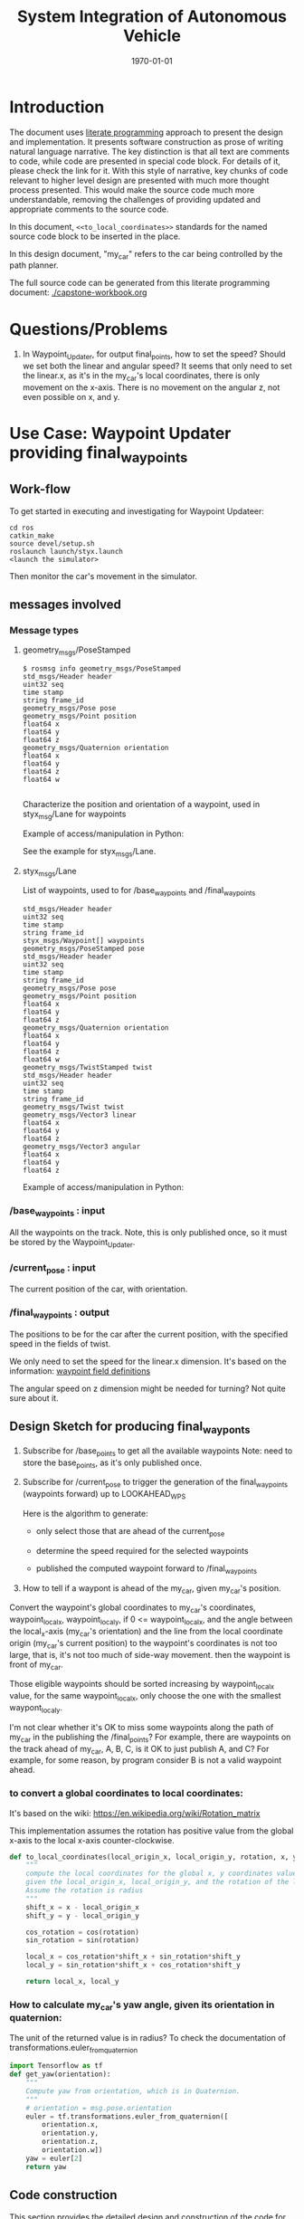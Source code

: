 #+LATEX_CLASS: article
#+LATEX_CLASS_OPTIONS:
#+LATEX_HEADER:
#+LATEX_HEADER_EXTRA:
#+DESCRIPTION:
#+KEYWORDS:
#+SUBTITLE:
#+LATEX_COMPILER: pdflatex
#+DATE: \today

#+TITLE: System Integration of Autonomous Vehicle

* Introduction

The document uses [[https://en.wikipedia.org/wiki/Literate_programming][literate programming]] approach to present the
design and implementation. It presents software construction as prose of writing natural language narrative.
The key distinction is that all text are comments to code, while code are presented in special code block.
For details of it, please check the link for it.
With this style of narrative, key chunks of code relevant to higher level design are presented with
much more thought process presented. This would make the source code much more understandable, removing the challenges of providing
updated and appropriate comments to the source code.

In this document, =<<to_local_coordinates>>= standards for the named source code block to be inserted in the place.

In this design document, "my_car" refers to the car being controlled by the path planner.

The full source code can be generated from this literate programming document: [[./capstone-workbook.org]]


* Questions/Problems
  1. In Waypoint_Updater, for output final_points, how to set the speed? Should we set both the linear and angular speed?
     It seems that only need to set the linear.x, as it's in the my_car's local coordinates, there is only movement on the x-axis.
     There is no movement on the angular z, not even possible on x, and y.

* Use Case: Waypoint Updater providing final_waypoints

** Work-flow

   To get started in executing and investigating for Waypoint Updateer:
   #+NAME:
   #+BEGIN_SRC shell
     cd ros
     catkin_make
     source devel/setup.sh
     roslaunch launch/styx.launch
     <launch the simulator>
   #+END_SRC

   Then monitor the car's movement in the simulator.

** messages involved
*** Message types

**** geometry_msgs/PoseStamped

     #+BEGIN_EXAMPLE
     $ rosmsg info geometry_msgs/PoseStamped
     std_msgs/Header header
     uint32 seq
     time stamp
     string frame_id
     geometry_msgs/Pose pose
     geometry_msgs/Point position
     float64 x
     float64 y
     float64 z
     geometry_msgs/Quaternion orientation
     float64 x
     float64 y
     float64 z
     float64 w

     #+END_EXAMPLE
     Characterize the position and orientation of a waypoint, used in styx_msg/Lane for waypoints

     Example of access/manipulation in Python:

     See the example for styx_msgs/Lane.

**** styx_msgs/Lane
     List of waypoints, used to for /base_waypoints and /final_waypoints

     #+BEGIN_EXAMPLE
     std_msgs/Header header
     uint32 seq
     time stamp
     string frame_id
     styx_msgs/Waypoint[] waypoints
     geometry_msgs/PoseStamped pose
     std_msgs/Header header
     uint32 seq
     time stamp
     string frame_id
     geometry_msgs/Pose pose
     geometry_msgs/Point position
     float64 x
     float64 y
     float64 z
     geometry_msgs/Quaternion orientation
     float64 x
     float64 y
     float64 z
     float64 w
     geometry_msgs/TwistStamped twist
     std_msgs/Header header
     uint32 seq
     time stamp
     string frame_id
     geometry_msgs/Twist twist
     geometry_msgs/Vector3 linear
     float64 x
     float64 y
     float64 z
     geometry_msgs/Vector3 angular
     float64 x
     float64 y
     float64 z
     #+END_EXAMPLE

     Example of access/manipulation in Python:

     #+NAME:
     #+BEGIN_SRC python :noweb yes :tangle :exports none
       // my_lane_msg is of type styx_msgs/Lane
       // The geometry_msgs/PoseStamped component:
       my_lane_msg[0].pose
       // The x coordinate of the position of the waypoint:
       my_lane_msg[0].pose.position.x
       // The w orientation at the position of the waypoint:
       my_lane_msg[0].pose.orientation.w

       // for the x direction linear velocity:
       my_lane_msg[0].twist.twist.linear.x
     #+END_SRC

*** /base_waypoints : input

    All the waypoints on the track.
    Note, this is only published once, so it must be stored by the Waypoint_Updater.

*** /current_pose : input

    The current position of the car, with orientation.

*** /final_waypoints : output

    The positions to be for the car after the current position, with the specified speed in
    the fields of twist.

    We only need to set the speed for the linear.x dimension. It's based on the information: [[https://discussions.udacity.com/t/what-is-the-meaning-of-the-various-waypoint-fields/406030/2][waypoint field definitions]]

    The angular speed on z dimension might be needed for turning? Not quite sure about it.

** Design Sketch for producing final_wayponts

   1. Subscribe for /base_points to get all the available waypoints
      Note: need to store the base_points, as it's only published once.

   2. Subscribe for /current_pose to trigger the generation of the final_waypoints (waypoints forward) up to LOOKAHEAD_WPS

      Here is the algorithm to generate:
      - only select those that are ahead of the current_pose

      - determine the speed required for the selected waypoints

      - published the computed waypoint forward to /final_waypoints

   3. How to tell if a waypont is ahead of the my_car, given my_car's position.

   Convert the waypoint's global coordinates to my_car's coordinates, waypoint_local_x, waypoint_local_y,
   if 0 <= waypoint_local_x, and the angle between the local_x-axis (my_car's orientation)
   and the line from the local coordinate origin (my_car's current position) to the waypoint's coordinates is not too large,
   that is, it's not too much of side-way movement.
then the waypoint is front of my_car.

   Those eligible waypoints should be sorted increasing by waypoint_local_x value, for the same waypoint_local_x,
   only choose the one with the smallest waypont_local_y.

   I'm not clear whether it's OK to miss some waypoints along the path of my_car in the publishing the /final_points?
   For example, there are waypoints on the track ahead of my_car, A, B, C, is it OK to just publish A, and C?  For example, for some reason, by program consider B is not a valid waypoint ahead.

*** to convert a global coordinates to local coordinates:
    It's based on the wiki:
    https://en.wikipedia.org/wiki/Rotation_matrix

    This implementation assumes the rotation has positive value from the global x-axis to the local x-axis
    counter-clockwise.

   #+NAME:to_local_coordinates
   #+BEGIN_SRC python :noweb tangle :tangle
     def to_local_coordinates(local_origin_x, local_origin_y, rotation, x, y):
         """
         compute the local coordinates for the global x, y coordinates values,
         given the local_origin_x, local_origin_y, and the rotation of the local x-axis.
         Assume the rotation is radius
         """
         shift_x = x - local_origin_x
         shift_y = y - local_origin_y

         cos_rotation = cos(rotation)
         sin_rotation = sin(rotation)

         local_x = cos_rotation*shift_x + sin_rotation*shift_y
         local_y = sin_rotation*shift_x + cos_rotation*shift_y

         return local_x, local_y
   #+END_SRC


*** How to calculate my_car's yaw angle, given its orientation in quaternion:

       The unit of the returned value is in radius?
       To check the documentation of transformations.euler_from_quaternion

 #+NAME:compute_yaw
 #+BEGIN_SRC python :noweb tangle :tangle
   import Tensorflow as tf
   def get_yaw(orientation):
       """
       Compute yaw from orientation, which is in Quaternion.
       """
       # orientation = msg.pose.orientation
       euler = tf.transformations.euler_from_quaternion([
           orientation.x,
           orientation.y,
           orientation.z,
           orientation.w])
       yaw = euler[2]
       return yaw
 #+END_SRC

** Code construction

   This section provides the detailed design and construction of the code for Waypoint_Updater.

*** subscribe and process /base_waypoints

    - Subscribe to /base_waypoint has been done in the __init__
    - implement the callback to store it and declare its availability.

#+NAME:waypoints_cb
#+BEGIN_SRC python :noweb tangle :tangle
  def waypoints_cb(self, waypoints):
          # DONE: Implement
          self.base_waypoints = waypoints
          self.base_waypoints_available = True
          pass

#+END_SRC

*** subscribe and process /current_pose
    - Subscribe to /current_pose is done in __init__
    - implement the callback to trigger to pubilsh /final_waypoints.

    Note, the generation for /final_waypoints may be conditional to the availability of the base_waypoints.

    The callback may need other routine to compare between waypoints to determine if a waypoint is ahead of the current_pose within the LOOKAHEAD_WPS

    also compute the desired velocity for the eligible waypoints.

#+NAME:pose_cb
#+BEGIN_SRC python :noweb tangle :tangle
  <<get_yaw>>
  <<to_local_coordinates>>
  import math
  def pose_cb(self, msg):
      # WORKING: Implement
      #
      if not self.base_waypoints_availble:
          pass
      # end of if not self.base_waypoints_availble
      current_pose = msg.position
      current_orientation = msg.orientation

      # Compute the waypoints ahead of the current_pose
      waypoints_ahead = []
      waypoints_count = 0

      # the waypoints should be continuous
      # assume the base_waypoints are consecutive
      # the waypoints ahead should be continuous once started

      # waypoint_continued = True #TBD

      for waypoint in self.base_waypoints:
          w_pos = waypoint.pose.position
          yaw = get_yaw(current_orientation)
          local_x, local_y = to_local_coordinates(current_pose.x, current_pose.y, yaw,
                                                  w_pos.x, w_pos.y)
          if (0 < local_x) and (math.atan2(local_y, local_x) < math.pi/3):
              # the angle from my_car's orientation is less than 60 degree
              waypoints_count += 1
              waypoints_ahead.append((waypoint, local_x, local_y))
              # waypoint_found = True # TBD
          else:
              # waypoint_found = ?? # TBD
          # end of if (0 < local_x)
          if (LOOKAHEAD_WPS <= waypoints_count):
              break
          # end of if (LOOKAHEAD_WPS <= waypoints_count)
      # end of for waypoint in self.base_waypoints

      # sort the waypoints by local_x increasing
      sorted_waypoints = sorted(waypoints_ahead, key=lambda x: x[1])  # sort by local_x

      # determine the speed at each waypoint
      final_waypoints = []
      for waypoint, local_x, local_y in sorted_waypoints:
          waypoint.twist.twist.linear.x = 10 # meter/s, temporary hack for now
          final_waypoints.append(waypoint)
      # end of for waypoint, local_x, local_y

      # publish to /final_waypoints
      self.final_waypoints_pub.publish(final_waypoints)
#+END_SRC

*** compare two pose, a and b, if a is ahead of b, considering the parameter of LOOKAHEAD_WPS

    Compare between two pose if one is ahead of the other within the range of LOOKAHEAD_WPS

    This problem is solved by converting the waypoint to the local coordinates of my_car.

*** select waypoints for /final_waypoints

    A loop or list expression to generate the list of eligible waypoints for /final_waypoints.
    It's implemented in the pose_cb.

*** determine the velocity for waypoints

    Compute the desired velocity for waypoints: for now, it's stab as constant. This is to be done (TBD).

*** Waypoint_Uploader integration

    This is the full source code for ./ros/src/waypoint_updater/waypoint_updater.py

#+NAME:waypont_updater
#+BEGIN_SRC python :noweb tangle :tangle ./ros/src/waypoint_updater/waypoint_updater.py
  #!/usr/bin/env python

  import rospy
  from geometry_msgs.msg import PoseStamped
  from styx_msgs.msg import Lane, Waypoint

  import math

  '''
  This node will publish waypoints from the car's current position to some `x` distance ahead.

  As mentioned in the doc, you should ideally first implement a version which does not care
  about traffic lights or obstacles.

  Once you have created dbw_node, you will update this node to use the status of traffic lights too.

  Please note that our simulator also provides the exact location of traffic lights and their
  current status in `/vehicle/traffic_lights` message. You can use this message to build this node
  as well as to verify your TL classifier.

  TODO (for Yousuf and Aaron): Stopline location for each traffic light.
  '''

  LOOKAHEAD_WPS = 200 # Number of waypoints we will publish. You can change this number

  class WaypointUpdater(object):
      def __init__(self):
          rospy.init_node('waypoint_updater')

          rospy.Subscriber('/current_pose', PoseStamped, self.pose_cb)
          rospy.Subscriber('/base_waypoints', Lane, self.waypoints_cb)

          # TODO: Add a subscriber for /traffic_waypoint and /obstacle_waypoint below


          self.final_waypoints_pub = rospy.Publisher('final_waypoints', Lane, queue_size=1)

          # TODO: Add other member variables you need below
          self.base_waypoints_available = False  # indicating the availability of base_waypoints

          rospy.spin()

      <<pose_cb>>

      <<waypoints_cb>>

      <<traffic_cb>>

      <<obstacle_cb>>

      <<support_functions>>

  if __name__ == '__main__':
      try:
          WaypointUpdater()
      except rospy.ROSInterruptException:
          rospy.logerr('Could not start waypoint updater node.')

#+END_SRC

    Putting the code together for Waypoint_Uploader

* Other use cases

#+NAME:traffic_cb
#+BEGIN_SRC python :noweb tangle :tangle
def traffic_cb(self, msg):
        # TODO: Callback for /traffic_waypoint message. Implement
        pass

#+END_SRC

#+NAME:obstacle_cb
#+BEGIN_SRC python :noweb tangle :tangle
def obstacle_cb(self, msg):
        # TODO: Callback for /obstacle_waypoint message. We will implement it later
        pass

#+END_SRC

* Support functions

#+NAME:support_functions
#+BEGIN_SRC python :noweb tangle :tangle
def get_waypoint_velocity(self, waypoint):
        return waypoint.twist.twist.linear.x

    def set_waypoint_velocity(self, waypoints, waypoint, velocity):
        waypoints[waypoint].twist.twist.linear.x = velocity

    def distance(self, waypoints, wp1, wp2):
        dist = 0
        dl = lambda a, b: math.sqrt((a.x-b.x)**2 + (a.y-b.y)**2  + (a.z-b.z)**2)
        for i in range(wp1, wp2+1):
            dist += dl(waypoints[wp1].pose.pose.position, waypoints[i].pose.pose.position)
            wp1 = i
        return dist


#+END_SRC

* TODO TODO

1. Try to run the implementation of publishing /final_waypoints to verify
2. Review the design and the source code
